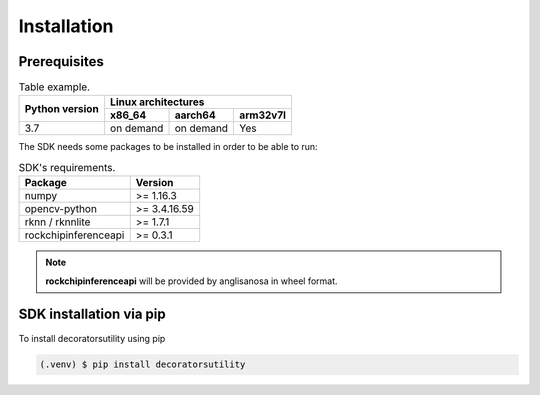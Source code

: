 Installation
============

Prerequisites
-------------



.. table::  Table example.

            +--------+---------+-----+-----------+-----------+----------+
            |                        |        Linux architectures       |
            |                        +-----------+-----------+----------+
            |     Python version     |   x86_64  |  aarch64  | arm32v7l |
            +========================+===========+===========+==========+
            |           3.7          | on demand | on demand |    Yes   |
            +------------------------+-----------+-----------+----------+

The SDK needs some packages to be installed in order to be able to run:

.. table::  SDK's requirements.

            +----------------------+--------------+
            | Package              | Version      |
            +======================+==============+
            | numpy                | >= 1.16.3    |
            +----------------------+--------------+
            | opencv-python        | >= 3.4.16.59 |
            +----------------------+--------------+
            | rknn / rknnlite      | >= 1.7.1     |
            +----------------------+--------------+
            | rockchipinferenceapi | >= 0.3.1     |
            +----------------------+--------------+

.. note:: **rockchipinferenceapi** will be provided by anglisanosa in wheel format.


SDK installation via pip
------------------------

To install decoratorsutility using pip

.. code-block:: console

   (.venv) $ pip install decoratorsutility

